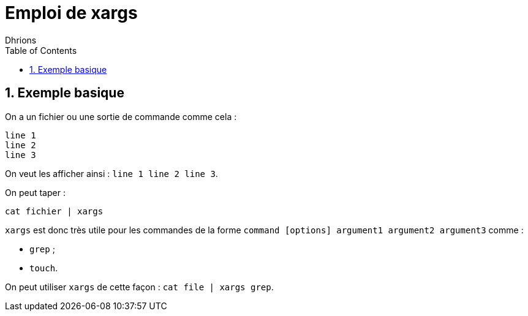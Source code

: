 = Emploi de xargs
:author: Dhrions
:toc:
:sectnums:

== Exemple basique

On a un fichier ou une sortie de commande comme cela :

[source, bash]
----
line 1
line 2
line 3
----

On veut les afficher ainsi : `line 1 line 2 line 3`.

On peut taper :

`cat fichier | xargs`

`xargs` est donc très utile pour les commandes de la forme `command [options] argument1 argument2 argument3` comme :

* `grep` ;
* `touch`.

On peut utiliser `xargs` de cette façon : `cat file | xargs grep`.
